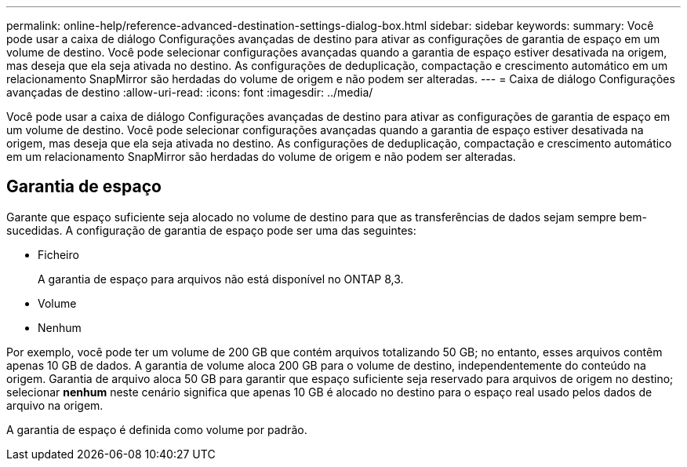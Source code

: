 ---
permalink: online-help/reference-advanced-destination-settings-dialog-box.html 
sidebar: sidebar 
keywords:  
summary: Você pode usar a caixa de diálogo Configurações avançadas de destino para ativar as configurações de garantia de espaço em um volume de destino. Você pode selecionar configurações avançadas quando a garantia de espaço estiver desativada na origem, mas deseja que ela seja ativada no destino. As configurações de deduplicação, compactação e crescimento automático em um relacionamento SnapMirror são herdadas do volume de origem e não podem ser alteradas. 
---
= Caixa de diálogo Configurações avançadas de destino
:allow-uri-read: 
:icons: font
:imagesdir: ../media/


[role="lead"]
Você pode usar a caixa de diálogo Configurações avançadas de destino para ativar as configurações de garantia de espaço em um volume de destino. Você pode selecionar configurações avançadas quando a garantia de espaço estiver desativada na origem, mas deseja que ela seja ativada no destino. As configurações de deduplicação, compactação e crescimento automático em um relacionamento SnapMirror são herdadas do volume de origem e não podem ser alteradas.



== Garantia de espaço

Garante que espaço suficiente seja alocado no volume de destino para que as transferências de dados sejam sempre bem-sucedidas. A configuração de garantia de espaço pode ser uma das seguintes:

* Ficheiro
+
A garantia de espaço para arquivos não está disponível no ONTAP 8,3.

* Volume
* Nenhum


Por exemplo, você pode ter um volume de 200 GB que contém arquivos totalizando 50 GB; no entanto, esses arquivos contêm apenas 10 GB de dados. A garantia de volume aloca 200 GB para o volume de destino, independentemente do conteúdo na origem. Garantia de arquivo aloca 50 GB para garantir que espaço suficiente seja reservado para arquivos de origem no destino; selecionar *nenhum* neste cenário significa que apenas 10 GB é alocado no destino para o espaço real usado pelos dados de arquivo na origem.

A garantia de espaço é definida como volume por padrão.
